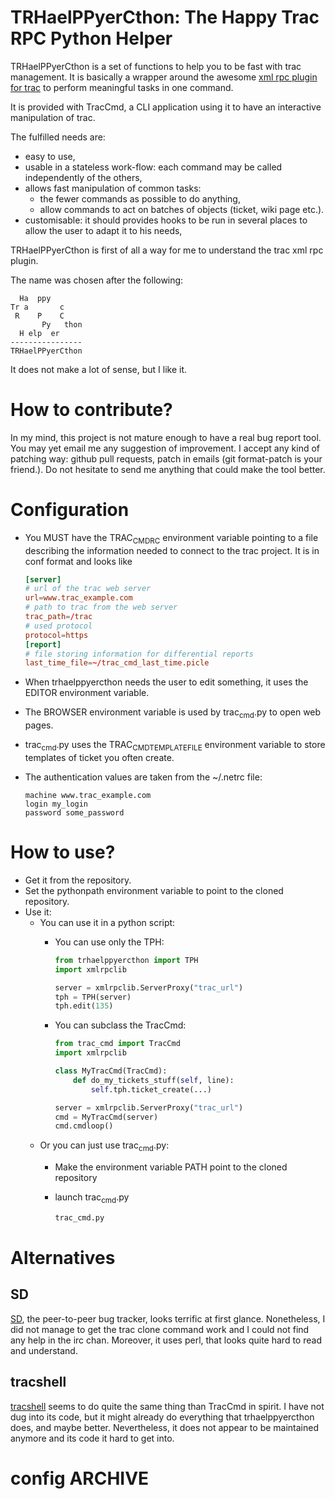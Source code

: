 * TRHaelPPyerCthon: The Happy Trac RPC Python Helper
  TRHaelPPyerCthon is a set of functions to help you to be fast with trac management. It is basically a wrapper around the awesome [[http://trac-hacks.org/wiki/XmlRpcPlugin][xml rpc plugin for trac]] to perform meaningful tasks in one command.

  It is provided with TracCmd, a CLI application using it to have an interactive manipulation of trac.

  The fulfilled needs are:
  - easy to use,
  - usable in a stateless work-flow: each command may be called independently of the others,
  - allows fast manipulation of common tasks:
    - the fewer commands as possible to do anything,
    - allow commands to act on batches of objects (ticket, wiki page etc.).
  - customisable: it should provides hooks to be run in several places to allow the user to adapt it to his needs,

  TRHaelPPyerCthon is first of all a way for me to understand the trac xml rpc plugin.

  The name was chosen after the following:
  #+BEGIN_EXAMPLE
  Ha  ppy
Tr a       c
 R    P    C
       Py   thon
  H elp  er
----------------
TRHaelPPyerCthon
  #+END_EXAMPLE
  It does not make a lot of sense, but I like it.
* How to contribute?
  :LOGBOOK:
  - Captured       [2014-02-05 Wed 15:28]
  :END:
  In my mind, this project is not mature enough to have a real bug report tool. You may yet email me any suggestion of improvement. I accept any kind of patching way: github pull requests, patch in emails (git format-patch is your friend.). Do not hesitate to send me anything that could make the tool better.
* Configuration
  :LOGBOOK:
  - Captured       [2013-02-18 Mon 17:37]
  :END:
  - You MUST have the TRAC_CMDRC environment variable pointing to a file describing the information needed to connect to the trac project. It is in conf format and looks like
    #+BEGIN_SRC conf
      [server]
      # url of the trac web server
      url=www.trac_example.com
      # path to trac from the web server
      trac_path=/trac
      # used protocol
      protocol=https
      [report]
      # file storing information for differential reports
      last_time_file=~/trac_cmd_last_time.picle
    #+END_SRC
  - When trhaelppyercthon needs the user to edit something, it uses the EDITOR environment variable.
  - The BROWSER environment variable is used by trac_cmd.py to open web pages.
  - trac_cmd.py uses the TRAC_CMD_TEMPLATE_FILE environment variable to store templates of ticket you often create.
  - The authentication values are taken from the ~/.netrc file:
    #+BEGIN_EXAMPLE
    machine www.trac_example.com
    login my_login
    password some_password
    #+END_EXAMPLE
* How to use?
  :LOGBOOK:
  - Captured       [2013-02-17 dim. 12:05]
  :END:
  - Get it from the repository.
  - Set the pythonpath environment variable to point to the cloned repository.
  - Use it:
    - You can use it in a python script:
      - You can use only the TPH:
        #+BEGIN_SRC python
          from trhaelppyercthon import TPH
          import xmlrpclib

          server = xmlrpclib.ServerProxy("trac_url")
          tph = TPH(server)
          tph.edit(135)
        #+END_SRC
      - You can subclass the TracCmd:
        #+BEGIN_SRC python
          from trac_cmd import TracCmd
          import xmlrpclib

          class MyTracCmd(TracCmd):
              def do_my_tickets_stuff(self, line):
                  self.tph.ticket_create(...)

          server = xmlrpclib.ServerProxy("trac_url")
          cmd = MyTracCmd(server)
          cmd.cmdloop()
         #+END_SRC
    - Or you can just use trac_cmd.py:
      - Make the environment variable PATH point to the cloned repository
      - launch trac_cmd.py
        #+BEGIN_SRC sh
          trac_cmd.py
        #+END_SRC
* Alternatives
  :LOGBOOK:
  - Captured       [2013-02-17 dim. 19:17]
  :END:
** SD
   :LOGBOOK:
   - Captured       [2013-02-17 dim. 19:17]
   :END:
   [[http://search.cpan.org/dist/App-SD/][SD]], the peer-to-peer bug tracker, looks terrific at first glance. Nonetheless, I did not manage to get the trac clone command work and I could not find any help in the irc chan. Moreover, it uses perl, that looks quite hard to read and understand.
** tracshell
   :LOGBOOK:
   - Captured       [2013-02-17 dim. 19:20]
   :END:
   [[http://code.google.com/p/tracshell/][tracshell]] seems to do quite the same thing than TracCmd in spirit. I have not dug into its code, but it might already do everything that trhaelppyercthon does, and maybe better. Nevertheless, it does not appear to be maintained anymore and its code it hard to get into.
* config                                                            :ARCHIVE:
  :LOGBOOK:
  - Captured       [2013-02-17 dim. 11:59]
  :END:

# Local Variables:
# ispell-dictionary: "british"
# End:
